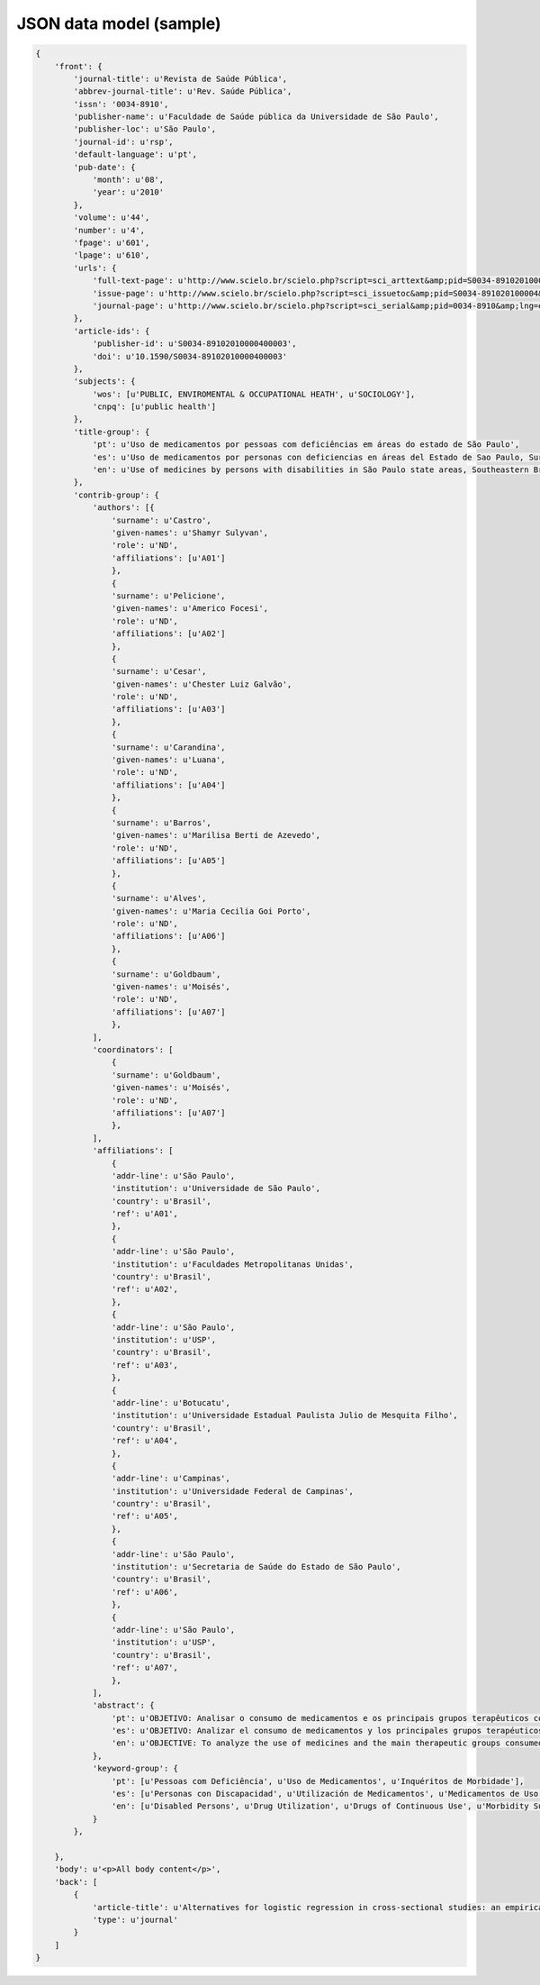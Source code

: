 ========================
JSON data model (sample)
========================

.. code-block:: javascript

    {
        'front': {
            'journal-title': u'Revista de Saúde Pública',
            'abbrev-journal-title': u'Rev. Saúde Pública',
            'issn': '0034-8910',
            'publisher-name': u'Faculdade de Saúde pública da Universidade de São Paulo',
            'publisher-loc': u'São Paulo',
            'journal-id': u'rsp',
            'default-language': u'pt',
            'pub-date': {
                'month': u'08',
                'year': u'2010'
            },
            'volume': u'44',
            'number': u'4',
            'fpage': u'601',
            'lpage': u'610',
            'urls': {
                'full-text-page': u'http://www.scielo.br/scielo.php?script=sci_arttext&amp;pid=S0034-89102010000400003&amp;lng=en&amp;tlng=en',
                'issue-page': u'http://www.scielo.br/scielo.php?script=sci_issuetoc&amp;pid=S0034-891020100004&amp;lng=en&amp;tlng=en',
                'journal-page': u'http://www.scielo.br/scielo.php?script=sci_serial&amp;pid=0034-8910&amp;lng=en&amp;tlng=en'
            },
            'article-ids': {
                'publisher-id': u'S0034-89102010000400003',
                'doi': u'10.1590/S0034-89102010000400003'
            },
            'subjects': {
                'wos': [u'PUBLIC, ENVIROMENTAL & OCCUPATIONAL HEATH', u'SOCIOLOGY'],
                'cnpq': [u'public health']
            },
            'title-group': {
                'pt': u'Uso de medicamentos por pessoas com deficiências em áreas do estado de São Paulo',
                'es': u'Uso de medicamentos por personas con deficiencias en áreas del Estado de Sao Paulo, Sureste de Brasil',
                'en': u'Use of medicines by persons with disabilities in São Paulo state areas, Southeastern Brazil'
            },
            'contrib-group': {
                'authors': [{
                    'surname': u'Castro',
                    'given-names': u'Shamyr Sulyvan',
                    'role': u'ND',
                    'affiliations': [u'A01']
                    },
                    {
                    'surname': u'Pelicione',
                    'given-names': u'Americo Focesi',
                    'role': u'ND',
                    'affiliations': [u'A02']
                    },
                    {
                    'surname': u'Cesar',
                    'given-names': u'Chester Luiz Galvão',
                    'role': u'ND',
                    'affiliations': [u'A03']
                    },
                    {
                    'surname': u'Carandina',
                    'given-names': u'Luana',
                    'role': u'ND',
                    'affiliations': [u'A04']
                    },
                    {
                    'surname': u'Barros',
                    'given-names': u'Marilisa Berti de Azevedo',
                    'role': u'ND',
                    'affiliations': [u'A05']
                    },
                    {
                    'surname': u'Alves',
                    'given-names': u'Maria Cecilia Goi Porto',
                    'role': u'ND',
                    'affiliations': [u'A06']
                    },
                    {
                    'surname': u'Goldbaum',
                    'given-names': u'Moisés',
                    'role': u'ND',
                    'affiliations': [u'A07']
                    },
                ],
                'coordinators': [
                    {
                    'surname': u'Goldbaum',
                    'given-names': u'Moisés',
                    'role': u'ND',
                    'affiliations': [u'A07']
                    },
                ],
                'affiliations': [
                    {
                    'addr-line': u'São Paulo',
                    'institution': u'Universidade de São Paulo',
                    'country': u'Brasil',
                    'ref': u'A01',
                    },
                    {
                    'addr-line': u'São Paulo',
                    'institution': u'Faculdades Metropolitanas Unidas',
                    'country': u'Brasil',
                    'ref': u'A02',
                    },
                    {
                    'addr-line': u'São Paulo',
                    'institution': u'USP',
                    'country': u'Brasil',
                    'ref': u'A03',
                    },
                    {
                    'addr-line': u'Botucatu',
                    'institution': u'Universidade Estadual Paulista Julio de Mesquita Filho',
                    'country': u'Brasil',
                    'ref': u'A04',
                    },
                    {
                    'addr-line': u'Campinas',
                    'institution': u'Universidade Federal de Campinas',
                    'country': u'Brasil',
                    'ref': u'A05',
                    },
                    {
                    'addr-line': u'São Paulo',
                    'institution': u'Secretaria de Saúde do Estado de São Paulo',
                    'country': u'Brasil',
                    'ref': u'A06',
                    },
                    {
                    'addr-line': u'São Paulo',
                    'institution': u'USP',
                    'country': u'Brasil',
                    'ref': u'A07',
                    },
                ],
                'abstract': {
                    'pt': u'OBJETIVO: Analisar o consumo de medicamentos e os principais grupos terapêuticos consumidos por pessoas com deficiências físicas, auditivas ou visuais. MÉTODOS: Estudo transversal em que foram analisados dados do Inquérito Multicêntrico de Saúde no Estado de São Paulo (ISA-SP) em 2002 e do Inquérito de Saúde no Município de São Paulo (ISA-Capital), realizado em 2003. Os entrevistados que referiram deficiências foram estudados segundo as variáveis que compõem o banco de dados: área, sexo, renda, faixa etária, raça, consumo de medicamentos e tipos de medicamentos consumidos. RESULTADOS: A percentagem de consumo entre as pessoas com deficiência foi de: 62,8% entre os visuais; 60,2% entre os auditivos e 70,1% entre os físicos. As pessoas com deficiência física consumiram 20% mais medicamentos que os não-deficientes. Entre as pessoas com deficiência visual, os medicamentos mais consumidos foram os diuréticos, agentes do sistema renina-angiotensina e analgésicos. Pessoas com deficiência auditiva utilizaram mais analgésicos e agentes do sistema renina-angiotensina. Entre indivíduos com deficiência física, analgésicos, antitrombóticos e agentes do sistema renina-angiotensina foram os medicamentos mais consumidos. CONCLUSÕES: Houve maior consumo de medicamentos entre as pessoas com deficiências quando comparados com os não-deficientes, sendo os indivíduos com deficiência física os que mais consumiram fármacos, seguidos de deficientes visuais e auditivos.',
                    'es': u'OBJETIVO: Analizar el consumo de medicamentos y los principales grupos terapéuticos consumidos por personas con deficiencias físicas, auditivas o visuales. MÉTODOS: Estudio transversal en que fueron analizados datos de la Pesquisa Multicentrica de Salud en el Estado de Sao Paulo (ISA-SP) en 2002 y de la Pesquisa de Salud en el Municipio de Sao Paulo (ISA-Capital), realizado en 2003. Los entrevistados que refirieron deficiencias fueron estudiados según las variables que componen el banco de datos: área, sexo, renta, grupo etario, raza, consumo de medicamentos y tipos de medicamentos consumidos. RESULTADOS: El porcentaje de consumo entre las personas con deficiencia fue de: 62,8% entre los visuales; 60,2% entre los auditivos y de 70,1% entre los físicos. Las personas con deficiencia física consumieron 20% más medicamentos que los no deficientes. Entre las personas con deficiencia visual, los medicamentos más consumidos fueron los diuréticos, agentes del sistema renina-angiotensina y analgésicos. Personas con deficiencia auditiva utilizaron más analgésicos y agentes del sistema renina-angiotensina. Entre individuos con deficiencia física, analgésicos, antitrombóticos y agentes del sistema renina-angiotensina fueron los medicamentos más consumidos. CONCLUSIONES: Hubo mayor consumo de medicamentos entre las personas con deficiencias al compararse con los no deficientes, siendo los individuos con deficiencia física los que más consumieron fármacos, seguidos de los deficientes visuales y auditivos.',
                    'en': u'OBJECTIVE: To analyze the use of medicines and the main therapeutic groups consumed by persons with physical, hearing and visual disabilities. METHODS: A cross-sectional study was performed, where data from the 2002 Inquérito Multicêntrico de Saúde no Estado de São Paulo (ISA-SP - São Paulo State Multicenter Health Survey), as well as the 2003 Inquérito de Saúde no Município de São Paulo (ISA-Capital - City of São Paulo Health Survey), Southeastern Brazil, were analyzed. Respondents who reported having disabilities were studied, according to variables that comprise the database: geographic area, gender, income, age group, ethnic group, use of medicines and types of drugs consumed. RESULTS: The percentage of use of drugs by persons with disabilities was 62.8% among the visually impaired; 60.2% among the hearing impaired; and 70.1% among the persons with physical disabilities. Individuals with physical disabilities consumed 20% more medications than non-disabled ones. Among persons with visual disabilities, the most frequently consumed drugs were diuretics, agents of the renin-angiotensin system and analgesics. Persons with hearing disabilities used more analgesics and agents of the renin-angiotensin system. Among those with physical disabilities, analgesics, antithrombotics and agents of the renin-angiotensin system were the most frequently consumed medicines. CONCLUSIONS: There was a greater use of medicines among persons with disabilities than non-disabled ones. Persons with physical disabilities were those who most consumed medicines, followed by the visually impaired and the hearing impaired.'
                },
                'keyword-group': {
                    'pt': [u'Pessoas com Deficiência', u'Uso de Medicamentos', u'Inquéritos de Morbidade'],
                    'es': [u'Personas con Discapacidad', u'Utilización de Medicamentos', u'Medicamentos de Uso Contínuo', u'Encuestas de Morbilidad'],
                    'en': [u'Disabled Persons', u'Drug Utilization', u'Drugs of Continuous Use', u'Morbidity Surveys']
                }
            },

        },
        'body': u'<p>All body content</p>',
        'back': [
            {
                'article-title': u'Alternatives for logistic regression in cross-sectional studies: an empirical comparison of models that directly estimate the prevalence ratio',
                'type': u'journal'
            }
        ]
    }